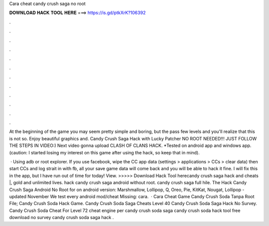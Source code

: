 Cara cheat candy crush saga no root



𝐃𝐎𝐖𝐍𝐋𝐎𝐀𝐃 𝐇𝐀𝐂𝐊 𝐓𝐎𝐎𝐋 𝐇𝐄𝐑𝐄 ===> https://is.gd/ptkXrK?106392



.



.



.



.



.



.



.



.



.



.



.



.

At the beginning of the game you may seem pretty simple and boring, but the pass few levels and you'll realize that this is not so. Enjoy beautiful graphics and. Candy Crush Saga Hack with Lucky Patcher NO ROOT NEEDED!!! JUST FOLLOW THE STEPS IN VIDEO:) Next video gonna upload CLASH OF CLANS HACK. *Tested on android app and windows app. (caution: I started losing my interest on this game after using the hack, so keep that in mind).

 · Using adb or root explorer. If you use facebook, wipe the CC app data (settings > applications > CCs > clear data) then start CCs and log strait in with fb, all your save game data will come back and you will be able to hack it fine. I will fix this in the app, but I have run out of time for today! View. >>>>> Download Hack Tool herecandy crush saga hack and cheats |, gold and unlimited lives. hack candy crush saga android without root. candy crush saga full hile. The Hack Candy Crush Saga Android No Root for on android version: Marshmallow, Lollipop, Q, Oreo, Pie, KitKat, Nougat, Lollipop - updated November We test every android mod/cheat Missing: cara.  · Cara Cheat Game Candy Crush Soda Tanpa Root File; Candy Crush Soda Hack Game. Candy Crush Soda Saga Cheats Level 40 Candy Crush Soda Saga Hack No Survey. Candy Crush Soda Cheat For Level 72 cheat engine per candy crush soda saga candy crush soda hack tool free download no survey candy crush soda saga hack .
